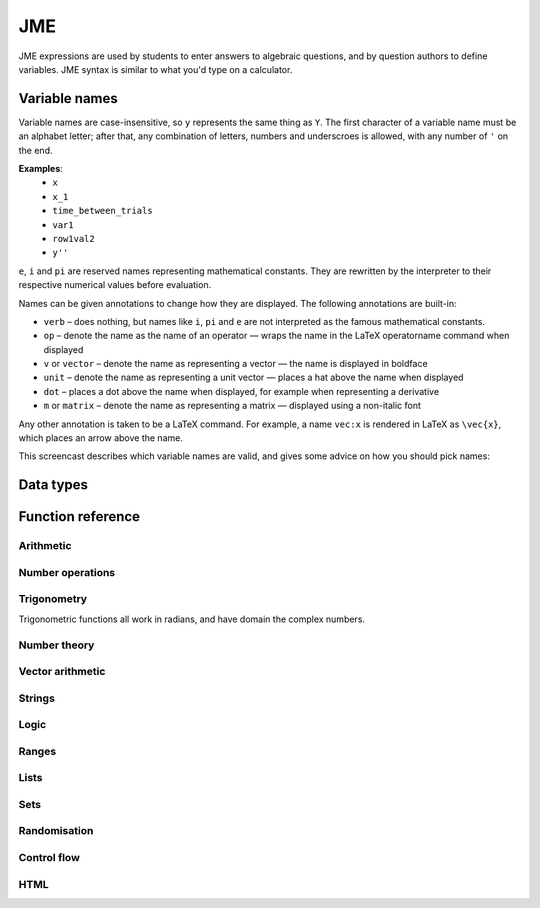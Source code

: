 .. _jme:

JME
===

JME expressions are used by students to enter answers to algebraic questions, and by question authors to define variables. JME syntax is similar to what you'd type on a calculator.

.. _variable-names:

Variable names
***************

Variable names are case-insensitive, so ``y`` represents the same thing as ``Y``. 
The first character of a variable name must be an alphabet letter; after that, any combination of letters, numbers and underscroes is allowed, with any number of ``'`` on the end.

**Examples**: 
    * ``x``
    * ``x_1``
    * ``time_between_trials``
    * ``var1``
    * ``row1val2``
    * ``y''``

``e``, ``i`` and ``pi`` are reserved names representing mathematical constants. They are rewritten by the interpreter to their respective numerical values before evaluation.

Names can be given annotations to change how they are displayed. The following annotations are built-in:

* ``verb`` – does nothing, but names like ``i``, ``pi`` and ``e`` are not interpreted as the famous mathematical constants.
* ``op`` – denote the name as the name of an operator — wraps the name in the LaTeX \operatorname command when displayed
* ``v`` or ``vector`` – denote the name as representing a vector — the name is displayed in boldface
* ``unit`` – denote the name as representing a unit vector — places a hat above the name when displayed
* ``dot`` – places a dot above the name when displayed, for example when representing a derivative
* ``m`` or ``matrix`` – denote the name as representing a matrix — displayed using a non-italic font

Any other annotation is taken to be a LaTeX command. For example, a name ``vec:x`` is rendered in LaTeX as ``\vec{x}``, which places an arrow above the name.

This screencast describes which variable names are valid, and gives some advice on how you should pick names:

.. raw:: html
    
    <div style="text-align: center;"><iframe src="http://player.vimeo.com/video/59577617" width="600" height="337" frameborder="0" webkitAllowFullScreen mozallowfullscreen allowFullScreen></iframe></div>

.. _jme-data-types:

Data types
**********

.. data:: number

    Numbers include integers, real numbers and complex numbers. There is only one data type for all numbers.

    ``i``, ``e``, ``infinity`` and ``pi`` are reserved keywords for the imaginary unit, the base of the natural logarithm, ∞ and π, respectively.

    **Examples**: ``0``, ``-1``, ``0.234``, ``i``, ``e``, ``pi``

.. data:: boolean

    Booleans represent either truth or falsity. The logical operations and, or and xor operate on and return booleans.

    **Examples**: ``true``, ``false``

.. data:: string

    Use strings to create non-mathematical text. Either ``'`` or ``"`` can be used to delimit strings.

    **Examples**: ``"hello there"``, ``'hello there'``

.. data:: list

    An ordered list of elements of any data type.

    **Examples**: ``[0,1,2,3]``, ``[a,b,c]``, ``[true,false,true]``

.. data:: range

    A range ``a..b#c`` represents (roughly) the set of numbers :math:`\{a+nc \: | \: 0 \leq n \leq \frac{b-a}{c} \}`. If the step size is zero, then the range is the continuous interval :math:`[a,b]`.

    **Examples**: ``1..3``, ``1..3#0.1``, ``1..3#0``

.. data:: set

    An unordered set of elements of any data type. The elements are pairwise distinct - if you create a set from a list with duplicate elements, the resulting set will not contain the duplicates. 

    **Examples**: ``set(a,b,c)``, ``set([1,2,3,4])``, ``set(1..5)``

.. data:: vector

    The components of a vector must be numbers.

    When combining vectors of different dimensions, the smaller vector is padded with zeroes to make up the difference.

    **Examples**: ``vector(1,2)``, ``vector([1,2,3,4])``

.. data:: matrix

    Matrices are constructed from lists of numbers, representing the rows.

    When combining matrices of different dimensions, the smaller matrix is padded with zeroes to make up the difference.
    
    **Examples**: ``matrix([1,2,3],[4,5,6])``, ``matrix(row1,row2,row3)``

.. data:: html

    An HTML DOM node.

    **Examples**: ``html("<div>things</div>")``

Function reference
******************

Arithmetic
----------

.. function:: x+y

    Addition. Numbers, vectors, matrices, lists, or strings can be added together.
    ``list1+list2`` concatenates the two lists, while ``list+value`` returns a list with the right-hand-side value appended.

    **Examples**: 
        * ``1+2`` → ``3``
        * ``vector(1,2)+vector(3,4)`` → ``vector(4,6)``
        * ``matrix([1,2],[3,4])+matrix([5,6],[7,8])`` → ``matrix([6,8],[10,12])``
        * ``[1,2,3]+4`` → ``[1,2,3,4]``
        * ``[1,2,3]+[4,5,6]`` → ``[1,2,3,4,5,6]``
        * ``"hi "+"there"`` → ``"hi there"``

.. function:: x-y

    Subtraction. Defined for numbers, vectors and matrices.

    **Examples**: 
        * ``1-2`` → ``-1``
        * ``vector(3,2)-vector(1,4)`` → ``vector(2,-2)``
        * ``matrix([5,6],[3,4])-matrix([1,2],[7,8])`` → ``matrix([4,4],[-4,-4])``

.. function:: x*y

    Multiplication. Numbers, vectors and matrices can be multiplied together.

    **Examples**: 
        * ``1*2`` → ``2``
        * ``2*vector(1,2,3)`` → ``vector(2,4,6)``
        * ``matrix([1,2],[3,4])*2`` → ``matrix([2,4],[6,8])``
        * ``matrix([1,2],[3,4])*vector(1,2)`` → ``vector(5,11)``

.. function:: x/y

    Division. Only defined for numbers. 

    **Example**: ``3/4`` → ``0.75``.

.. function:: x^y

    Exponentiation. Only defined for numbers.

    **Examples**: 
        * ``3^2`` → ``9``
        * ``exp(3,2)`` → ``9``
        * ``e^(pi * i)`` → ``-1``

Number operations
-----------------

.. function:: abs(x)

    Absolute value, or modulus. Defined for numbers, strings, ranges, vectors and lists. In the case of a list, returns the number of elements. For a range, returns the difference between the upper and lower bounds.

    **Examples**: 
        * ``abs(-8)`` → ``8``
        * ``abs(3-4i)`` → ``5``
        * ``abs("Hello")`` → ``5``
        * ``abs([1,2,3])`` → ``3``
        * ``len([1,2,3])`` → ``3``
        * ``len(set([1,2,2]))`` → ``2``
        * ``length(vector(3,4))`` → ``5``
        * ``abs(vector(3,4,12))`` → ``13``

.. function:: arg(z)

    Argument of a complex number.

    **Example**: ``arg(-1)`` → ``pi``

.. function:: re(z)

    Real part of a complex number.

    **Example**: ``re(1+2i)`` → ``1``

.. function:: im(z)

    Imaginary part of a complex number.

    **Example**: ``im(1+2i)`` → ``2``

.. function:: conj(z)

    Complex conjugate.

    **Example**: ``conj(1+i)`` → ``1-i``

.. function:: isint(x)

    Returns ``true`` if ``x`` is an integer.

    **Example**: ``isint(4.0)`` → ``true``

.. function:: sqrt(x)

    Square root of a number.

    **Examples**: 
        * ``sqrt(4)`` → ``2``
        * ``sqrt(-1)`` → ``i``

.. function:: root(x,n)

    ``n``:sup:`th` root of ``x``.

    **Example**: ``root(8,3)`` → ``2``.

.. function:: ln(x)

    Natural logarithm.

    **Example**: ``ln(e)`` → ``1``

.. function:: log(x)

    Logarithm with base 10.

    **Example**: ``log(100)`` → ``2``.

.. function:: degrees(x)

    Convert radians to degrees.

    **Examples**: ``degrees(pi/2)`` → ``90``

.. function:: radians(x)

    Convert degrees to radians.

    **Examples**: ``radians(180)`` → ``pi``

.. function:: sign(x)

    Sign of a number. Equivalent to :math:`\frac{x}{|x|}`, or 0 when ``x`` is 0.

    **Examples**: 
        * ``sign(3)`` → ``1``
        * ``sign(-3)`` → ``-1``

.. function:: max(a,b)

    Greatest of two numbers.

    **Example**: ``max(46,2)`` → ``46``

.. function:: max(list)

    Greatest of a list of numbers.

    **Example**: ``max([1,2,3])`` → ``3``

.. function:: min(a,b)

    Least of two numbers.

    **Example**: ``min(3,2)`` → ``2``

.. function:: min(list)

    Least of a list of numbers.

    **Example**: ``min([1,2,3])`` → ``1``

.. function:: precround(n,d)

    Round ``n`` to ``d`` decimal places.
    On matrices and vectors, this rounds each element independently.

    **Examples**: 
        * ``precround(pi,5)`` → ``3.14159``
        * ``precround(matrix([[0.123,4.56],[54,98.765]]),2)`` → ``matrix([[0.12,4.56],[54,98.77]])``
        * ``precround(vector(1/3,2/3),1)`` → ``vector(0.3,0.7)``

.. function:: siground(n,f)

    Round ``n`` to ``f`` significant figures.
    On matrices and vectors, this rounds each element independently.

    **Examples**: 
        * ``siground(pi,3)`` → ``3.14``
        * ``siground(matrix([[0.123,4.56],[54,98.765]]),2)`` → ``matrix([[0.12,4.6],[54,99]])``
        * ``siground(vector(10/3,20/3),2)`` → ``vector(3.3,6.7)``

.. function:: dpformat(n,d)

    Round ``n`` to ``d`` decimal places and return a string, padding with zeroes if necessary.

    **Example**: ``dpformat(1.2,4)`` → ``"1.2000"``

.. function:: sigformat(n,d)

    Round ``n`` to ``d`` significant figures and return a string, padding with zeroes if necessary.

    **Example**: ``sigformat(4,3)`` → ``"4.00"``

Trigonometry
------------

Trigonometric functions all work in radians, and have domain the complex numbers.

.. function:: sin(x)

.. function:: cos(x)

.. function:: tan(x)

.. function:: cosec(x)

.. function:: sec(x)

.. function:: cot(x)

.. function:: arcsin(x)

.. function:: arccos(x)

.. function:: arctan(x)

.. function:: sinh(x)

.. function:: cosh(x)

.. function:: tanh(x)

.. function:: cosech(x)

.. function:: sech(x)

.. function:: coth(x)

.. function:: arcsinh(x)

.. function:: arccosh(x)

.. function:: arctanh(x)

Number theory
-------------

.. function:: x!

    Factorial. When ``x`` is not an integer, :math:`\Gamma(x+1)` is used instead.

    **Examples**: 
        * ``fact(3)`` → ``6``
        * ``3!`` → ``6``
        * ``fact(5.5)`` → ``287.885277815``

.. function:: factorise(n)

    Factorise ``n``. Returns the exponents of the prime factorisation of ``n`` as a list.

    **Examples**
        * ``factorise(18)`` → ``[1,2]``
        * ``factorise(70)`` → ``[1,0,1,1]``

.. function:: gamma(x)

    Gamma function.

    **Examples**: 
        * ``gamma(3)`` → ``2``
        * ``gamma(1+i)`` → ``0.4980156681 - 0.1549498283i``

.. function:: ceil(x)

    Round up to the nearest integer. When ``x`` is complex, each component is rounded separately.

    **Examples**: 
        * ``ceil(3.2)`` → ``4``
        * ``ceil(-1.3+5.4i)`` → ``-1+6i``

.. function:: floor(x)

    Round down to the nearest integer. When ``x`` is complex, each component is rounded separately.

    **Example**: ``floor(3.5)`` → ``3``

.. function:: trunc(x)

    If ``x`` is positive, round down to the nearest integer; if it is negative, round up to the nearest integer.

    **Example**: 
        * ``trunc(3.3)`` → ``3``
        * ``trunc(-3.3)`` → ``-3``

.. function:: fract(x)

    Fractional part of a number. Equivalent to ``x-trunc(x)``.

    **Example**: ``fract(4.3)`` → ``0.3``

.. function:: mod(a,b)

    Modulo; remainder after integral division, i.e. :math:`a \bmod b`.

    **Example**: ``mod(5,3)`` → ``2``

.. function:: perm(n,k)

    Count permutations, i.e. :math:`^n \kern-2pt P_r`.

    **Example**: ``perm(5,2)`` → ``60``

.. function:: comb(n,k)

    Count combinations, i.e. :math:`^n \kern-2pt C_r`.

    **Example**: ``comb(5,2)`` → ``10``.

.. function:: gcd(a,b)

    Greatest common divisor of integers ``a`` and ``b``. Can also write ``gcf(a,b)``.

    **Example**: ``gcd(12,16)`` → ``4``

.. function:: lcm(a,b)

    Lowest common multiple of integers ``a`` and ``b``. Can be used with any number of arguments; it returns the lowest common multiple of all the arguments.

    **Examples** 
        * ``lcm(8,12)`` → ``24``
        * ``lcm(8,12,5)`` → ``120``

.. function:: x|y

    ``x`` divides ``y``.

    **Example**: ``4|8`` → ``true``

Vector arithmetic
-----------------

.. function:: vector(a1,a2,...,aN)

    Create a vector with given components. Alternately, you can create a vector from a single list of numbers.

    **Examples**:
        * ``vector(1,2,3)``
        * ``vector([1,2,3])``

.. function:: matrix(row1,row2,...,rowN)

    Create a matrix with given rows, which should be lists of numbers. Or, you can pass in a single list of lists of numbers.

    **Examples**: 
        * ``matrix([1,2],[3,4])``
        * ``matrix([[1,2],[3,4]])``

.. function:: rowvector(a1,a2,...,aN)

    Create a row vector (:math:`1 \times n` matrix) with the given components. Alternately, you can create a row vector from a single list of numbers.

    **Examples**: 
        * ``rowvector(1,2)`` → ``matrix([1,2])``
        * ``rowvector([1,2])`` → ``matrix([1,2])``

.. function:: dot(x,y)

    Dot (scalar) product. Inputs can be vectors or column matrices.

    **Examples**: ``dot(vector(1,2,3),vector(4,5,6))``, ``dot(matrix([1],[2]), matrix([3],[4])``.

.. function:: cross(x,y)

    Cross product. Inputs can be vectors or column matrices.

    **Examples**: ``cross(vector(1,2,3),vector(4,5,6))``, ``cross(matrix([1],[2]), matrix([3],[4])``.

.. function:: det(x)

    Determinant of a matrix. Only defined for up to 3x3 matrices.

    **Examples**: ``det(matrix([1,2],[3,4]))``, ``det(matrix([1,2,3],[4,5,6],[7,8,9]))``.

.. function:: transpose(x)
    
    Matrix transpose. Can also take a vector, in which case it returns a single-row matrix.

    **Examples**: ``transpose(matrix([1,2],[3,4]))``, ``transpose(vector(1,2,3))``.

.. function:: id(n)

    Identity matrix with :math:`n` rows and columns.

    **Example**: ``id(3)``.

Strings
------------------

.. function:: latex(x)

    Mark string ``x`` as containing raw LaTeX, so when it's included in a mathmode environment it doesn't get wrapped in a ``\textrm`` environment.

    **Example**: ``latex('\frac{1}{2}')``.

.. function:: capitalise(x)

    Capitalise the first letter of a string.

    **Example**: ``capitalise('hello there')``.

.. function:: pluralise(n,singular,plural)

    Return ``singular`` if ``n`` is 1, otherwise return ``plural``.

    **Example**: ``pluralise(num_things,"thing","things")``

.. function:: upper(x)

    Convert string to upper-case.

    **Example**: ``upper('Hello there')``.

.. function:: lower(x)

    Convert string to lower-case.

    **Example**: ``lower('CLAUS, Santa')``.

.. function:: join(strings, delimiter)

    Join a list of strings with the given delimiter.

    **Example**: ``join(['a','b','c'],',')`` → ``'a,b,c'``

Logic
-----

.. function:: x<y

    Returns ``true`` if ``x`` is less than ``y``. Defined only for numbers.

    **Examples**: ``4<5``.

.. function:: x>y

    Returns ``true`` if ``x`` is greater than ``y``. Defined only for numbers.

    **Examples**: ``5>4``.

.. function:: x<=y

    Returns ``true`` if ``x`` is less than or equal to ``y``. Defined only for numbers.

    **Examples**: ``4<=4``.

.. function:: x>=y

    Returns ``true`` if ``x`` is greater than or equal to ``y``. Defined only for numbers.

    **Examples**: ``4>=4``.

.. function:: x<>y

    Returns ``true`` if ``x`` is not equal to ``y``. Defined for any data type. Returns ``true`` if ``x`` and ``y`` are not of the same data type.

    **Examples**: ``'this string' <> 'that string'``, ``1<>2``, ``'1' <> 1``.

.. function:: x=y

    Returns ``true`` if ``x`` is equal to ``y``. Defined for any data type. Returns ``false`` if ``x`` and ``y`` are not of the same data type.

    **Examples**: ``vector(1,2)=vector(1,2,0)``, ``4.0=4``.

.. function:: x and y

    Logical AND.

    **Examples**: ``true and true``, ``true && true``, ``true & true``.

.. function:: not x

    Logical NOT.

    **Examples**: ``not true``, ``!true``.

.. function:: x or y

    Logical OR.

    **Examples**: ``true or false``, ``true || false``.

.. function:: x xor y

    Logical XOR.

    **Examples**: ``true XOR false``.

Ranges
------

.. function:: a..b

    Define a range. Includes all integers between and including ``a`` and ``b``.

    **Examples**: ``1..5``, ``-6..6``.

.. function:: a..b#s

    Set the step size for a range. Default is 1. When ``s`` is 0, the range includes all real numbers between the limits.

    **Examples**: ``0..1 # 0.1``, ``2..10 # 2``, ``0..1#0``.

.. function:: a except b

    Exclude a number, range, or list of items from a list or range.

    **Examples**: ``-9..9 except 0``, ``-9..9 except [-1,1]``. ``3..8 except 4..6``, ``[1,2,3,4,5] except [2,3]``.

.. function:: list(range)

    Convert a range to a list of its elements.

    **Example**: ``list(-2..2)`` → ``[-2,-1,0,1,2]``

Lists
-----

.. function:: x[n]

    Get the ``n``:sup:`th` element of list, vector or matrix ``x``. For matrices, the ``n``:sup:`th` row is returned.

    **Example**: 
        * ``[0,1,2,3][1]`` → ``1``
        * ``vector(0,1,2)[2]`` → ``2``
        * ``matrix([0,1,2],[3,4,5],[6,7,8])[0]`` → ``matrix([0,1,2])``

.. function:: x[a..b]

    Slice list ``x`` - return elements with indices in the given range.
    Note that list indices start at 0, and the final index is not included.

    **Example**: ``[0,1,2,3,4,5][1..3]`` → ``[1,2]``

.. function:: x in collection

    Is element ``x`` in the list, set or range ``collection``?

    **Examples**: ``3 in [1,2,3,4]`` → ``true``, ``3 in (set(1,2,3,4) and set(2,4,6,8))`` → ``false``

.. function:: repeat(expression,n)

    Evaluate ``expression`` ``n`` times, and return the results in a list.

    **Example**: ``repeat(random(1..4),5)`` → ``[2, 4, 1, 3, 4]``

.. function:: map(expression,name[s],d)

    Evaluate ``expression`` for each item in list, range, vector or matrix ``d``, replacing variable ``name`` with the element from ``d`` each time.

    You can also give a list of names if each element of ``d`` is a list of values. 
    The Nth element of the list will be mapped to the Nth name.

    .. note::
        Do not use ``i`` or ``e`` as the variable name to map over - they're already defined as mathematical constants!

    **Examples**: 
        * ``map(x+1,x,1..3)`` → ``[2,3,4]``
        * ``map(capitalise(s),s,["jim","bob"])`` → ``["Jim","Bob"]``
        * ``map(sqrt(x^2+y^2),[x,y],[ [3,4], [5,12] ])`` → ``[5,13]``
        * ``map(x+1,x,id(2))`` → ``matrix([[2,1],[1,2]])``
        * ``map(sqrt(x),x,vector(1,4,9))`` → ``vector(1,2,3)``

.. function:: filter(expression,name,d)

    Filter each item in list or range ``d``, replacing variable ``name`` with the element from ``d`` each time, returning only the elements for which ``expression`` evaluates to ``true``.

    .. note::
        Do not use ``i`` or ``e`` as the variable name to map over - they're already defined as mathematical constants!

    **Example**: ``filter(x>5,x,[1,3,5,7,9])`` → ``[7,9]``

.. function:: let(name,definition,...,expression)

    Evaluate ``expression``, temporarily defining variables with the given names. Use this to cut down on repetition. You can define any number of variables - follow a variable name with its definition. The last argument is the expression to be evaluated.

    **Examples**: 
        * ``let(d,sqrt(b^2-4*a*ac), [(-b+d)/2, (-b-d)/2])`` → ``[-2,-3]`` (when ``[a,b,c]`` = ``[1,5,6]``)
        * ``let(x,1, y,2, x+y)`` → ``3``

.. function:: sort(x)

    Sort list ``x``.

    **Example**: ``sort([4,2,1,3])`` → ``[1,2,3,4]``

.. function:: reverse(x)

    Reverse list ``x``.

    **Example**: ``reverse([1,2,3])`` → ``[3,2,1]``

.. function:: indices(list,value)

    Find the indices at which ``value`` occurs in ``list``.

    **Examples**:
        * ``indices([1,0,1,0],1)`` → ``[0,2]``
        * ``indices([2,4,6],4)`` → ``[1]``
        * ``indices([1,2,3],5)`` → ``[]``

.. function:: distinct(x)

    Return a copy of the list ``x`` with duplicates removed.

    **Example**: ``distinct([1,2,3,1,4,3])`` → ``[1,2,3,4]``

.. function:: list(x)

    Convert set, vector or matrix ``x`` to a list of components (or rows, for a matrix).

    **Examples**: 
        * ``list(set(1,2,3))`` → ``[1,2,3]`` (note that you can't depend on the elements of sets being in any order)
        * ``list(vector(1,2))`` → ``[1,2]``
        * ``list(matrix([1,2],[3,4]))`` → ``[[1,2], [3,4]]``

.. function:: satisfy(names,definitions,conditions,maxRuns)

    Each variable name in ``names`` should have a corresponding definition expression in ``definitions``. ``conditions`` is a list of expressions which you want to evaluate to ``true``. The definitions will be evaluated repeatedly until all the conditions are satisfied, or the number of attempts is greater than ``maxRuns``. If ``maxRuns`` isn't given, it defaults to 100 attempts.

    **Example**: ``satisfy([a,b,c],[random(1..10),random(1..10),random(1..10)],[b^2-4*a*c>0])``

.. function:: sum(numbers)

    Add up a list of numbers

    **Example**: ``sum([1,2,3])`` → ``6``

.. function:: product(list1,list2,...,listN)

    Cartesian product of lists. In other words, every possible combination of choices of one value from each given list.

    **Example**: ``product([1,2],[a,b])`` → ``[ [1,a], [1,b], [2,a], [2,b] ]``

.. function:: zip(list1,list2,...,listN)

    Combine two (or more) lists into one - the Nth element of the output is a list containing the Nth elements of each of the input lists.

    **Example**: ``zip([1,2,3],[4,5,6])`` → ``[ [1,4], [2,5], [3,6] ]``

.. function:: combinations(collection,r)

    All ordered choices of ``r`` elements from ``collection``, without replacement.

    **Example**: ``combinations([1,2,3],2)`` → ``[ [1,2], [1,3], [2,3] ]``

.. function:: combinations_with_replacement(collection,r)

    All ordered choices of ``r`` elements from ``collection``, with replacement.

    **Example**: ``combinations([1,2,3],2)`` → ``[ [1,1], [1,2], [1,3], [2,2], [2,3], [3,3] ]``

.. function:: permutations(collection,r)

    All choices of ``r`` elements from ``collection``, in any order, without replacement.

    **Example**: ``permutations([1,2,3],2)`` → ``[ [1,2], [1,3], [2,1], [2,3], [3,1], [3,2] ]``

Sets
----

.. function:: set(a,b,c,...) or set([elements])

    Create a set with the given elements. Either pass the elements as individual arguments, or as a list.

    **Examples**: ``set(1,2,3)``, ``set([1,2,3])``

.. function:: union(a,b)

    Union of sets ``a`` and ``b``

    **Examples**:
        * ``union(set(1,2,3),set(2,4,6))`` → ``set(1,2,3,4,6)``
        * ``set(1,2,3) or set(2,4,6)`` → ``set(1,2,3,4,6)``

.. function:: intersection(a,b)

    Intersection of sets ``a`` and ``b``, i.e. elements which are in both sets

    **Examples**:
        * ``intersection(set(1,2,3),set(2,4,6))`` → ``set(2)``
        * ``set(1,2,3) and set(2,4,6)`` → ``set(2)``

.. function:: a-b

    Set minus - elements which are in a but not b

    **Example**: ``set(1,2,3,4) - set(2,4,6)`` → ``set(1,3)``

Randomisation
-------------

.. function:: random(x)

    Pick uniformly at random from a range, list, or from the given arguments.

    **Examples**: 
        * ``random(1..5)``
        * ``random([1,2,4])``
        * ``random(1,2,3)``

.. function:: deal(n)

    Get a random shuffling of the integers :math:`[0 \dots n-1]`

    **Example**: ``deal(3)`` → ``[2,0,1]``

.. function:: shuffle(x) or shuffle(a..b)

    Random shuffling of list or range.

    **Examples**: 
        * ``shuffle(["a","b","c"])`` → ``["c","b","a"]``
        * ``shuffle(0..4)`` → ``[2,3,0,4,1]``

Control flow
------------

.. function:: award(a,b)

    Return ``a`` if ``b`` is ``true``, else return ``0``.

    **Example**: ``award(5,true)`` → ``5``

.. function:: if(p,a,b)

    If ``p`` is ``true``, return ``a``, else return ``b``. Only the returned value is evaluated.

    **Example**: ``if(false,1,0)`` → ``0``

.. function:: switch(p1,a1,p2,a2, ..., pn,an,d)

    Select cases. Alternating boolean expressions with values to return, with the final argument representing the default case. Only the returned value is evaluated.

    **Examples**: 
        * ``switch(true,1,false,0,3)`` → ``1``
        * ``switch(false,1,true,0,3)`` → ``0``
        * ``switch(false,1,false,0,3)`` → ``3``

HTML
----

.. function:: html(x)

    Parse string ``x`` as HTML.

    **Examples**: ``html('<div>Text!</div>')``.

.. function:: table(data), table(data,headers)

    Create an HTML with cell contents defined by ``data``, which should be a list of lists of data, and column headers defined by the list of strings ``headers``.

    **Examples**: 
        * ``table([[0,1],[1,0]], ["Column A","Column B"])``
        * ``table([[0,1],[1,0]])``

.. function:: image(url)

    Create an HTML `img` element loading the image from the given URL. Images uploaded through the resources tab are stored in the relative URL `resources/images/<filename>.png`, where `<filename>` is the name of the original file.

    **Examples**: 
        * ``image('resources/images/picture.png')``
        * ``image(chosenimage)``
        * `Question using randomly chosen images <https://numbas.mathcentre.ac.uk/question/1132/using-a-randomly-chosen-image/>`_.
